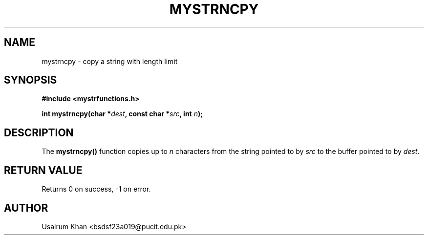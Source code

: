 .TH MYSTRNCPY 3 "September 2025" "v0.4.1" "MyUtils Library"
.SH NAME
mystrncpy \- copy a string with length limit
.SH SYNOPSIS
.B #include <mystrfunctions.h>
.PP
.BI "int mystrncpy(char *" dest ", const char *" src ", int " n );
.SH DESCRIPTION
The
.B mystrncpy()
function copies up to
.I n
characters from the string pointed to by
.IR src
to the buffer pointed to by
.IR dest .
.SH RETURN VALUE
Returns 0 on success, -1 on error.
.SH AUTHOR
Usairum Khan <bsdsf23a019@pucit.edu.pk>
